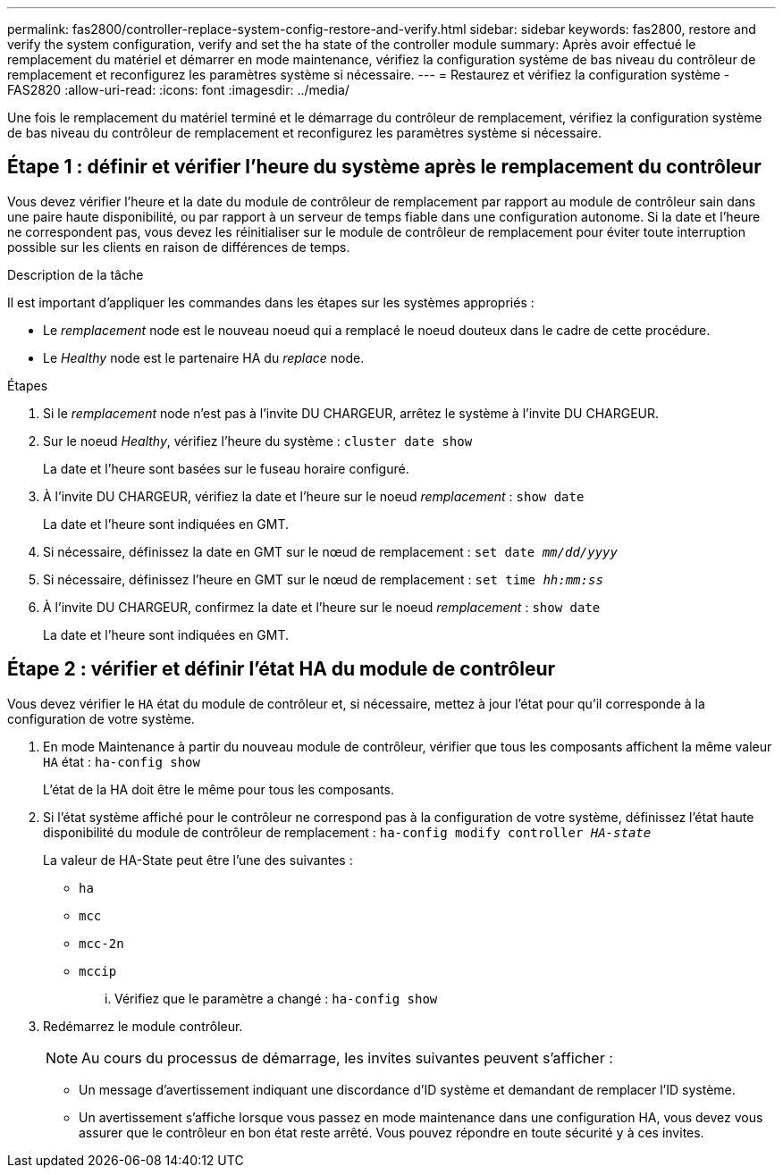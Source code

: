 ---
permalink: fas2800/controller-replace-system-config-restore-and-verify.html 
sidebar: sidebar 
keywords: fas2800, restore and verify the system configuration, verify and set the ha state of the controller module 
summary: Après avoir effectué le remplacement du matériel et démarrer en mode maintenance, vérifiez la configuration système de bas niveau du contrôleur de remplacement et reconfigurez les paramètres système si nécessaire. 
---
= Restaurez et vérifiez la configuration système - FAS2820
:allow-uri-read: 
:icons: font
:imagesdir: ../media/


[role="lead"]
Une fois le remplacement du matériel terminé et le démarrage du contrôleur de remplacement, vérifiez la configuration système de bas niveau du contrôleur de remplacement et reconfigurez les paramètres système si nécessaire.



== Étape 1 : définir et vérifier l'heure du système après le remplacement du contrôleur

Vous devez vérifier l'heure et la date du module de contrôleur de remplacement par rapport au module de contrôleur sain dans une paire haute disponibilité, ou par rapport à un serveur de temps fiable dans une configuration autonome. Si la date et l'heure ne correspondent pas, vous devez les réinitialiser sur le module de contrôleur de remplacement pour éviter toute interruption possible sur les clients en raison de différences de temps.

.Description de la tâche
Il est important d'appliquer les commandes dans les étapes sur les systèmes appropriés :

* Le _remplacement_ node est le nouveau noeud qui a remplacé le noeud douteux dans le cadre de cette procédure.
* Le _Healthy_ node est le partenaire HA du _replace_ node.


.Étapes
. Si le _remplacement_ node n'est pas à l'invite DU CHARGEUR, arrêtez le système à l'invite DU CHARGEUR.
. Sur le noeud _Healthy_, vérifiez l'heure du système : `cluster date show`
+
La date et l'heure sont basées sur le fuseau horaire configuré.

. À l'invite DU CHARGEUR, vérifiez la date et l'heure sur le noeud _remplacement_ : `show date`
+
La date et l'heure sont indiquées en GMT.

. Si nécessaire, définissez la date en GMT sur le nœud de remplacement : `set date _mm/dd/yyyy_`
. Si nécessaire, définissez l'heure en GMT sur le nœud de remplacement : `set time _hh:mm:ss_`
. À l'invite DU CHARGEUR, confirmez la date et l'heure sur le noeud _remplacement_ : `show date`
+
La date et l'heure sont indiquées en GMT.





== Étape 2 : vérifier et définir l'état HA du module de contrôleur

Vous devez vérifier le `HA` état du module de contrôleur et, si nécessaire, mettez à jour l'état pour qu'il corresponde à la configuration de votre système.

. En mode Maintenance à partir du nouveau module de contrôleur, vérifier que tous les composants affichent la même valeur `HA` état : `ha-config show`
+
L'état de la HA doit être le même pour tous les composants.

. Si l'état système affiché pour le contrôleur ne correspond pas à la configuration de votre système, définissez l'état haute disponibilité du module de contrôleur de remplacement : `ha-config modify controller _HA-state_`
+
La valeur de HA-State peut être l'une des suivantes :

+
** `ha`
** `mcc`
** `mcc-2n`
** `mccip`
+
... Vérifiez que le paramètre a changé : `ha-config show`




. Redémarrez le module contrôleur.
+

NOTE: Au cours du processus de démarrage, les invites suivantes peuvent s'afficher :

+
** Un message d'avertissement indiquant une discordance d'ID système et demandant de remplacer l'ID système.
** Un avertissement s'affiche lorsque vous passez en mode maintenance dans une configuration HA, vous devez vous assurer que le contrôleur en bon état reste arrêté. Vous pouvez répondre en toute sécurité `y` à ces invites.



